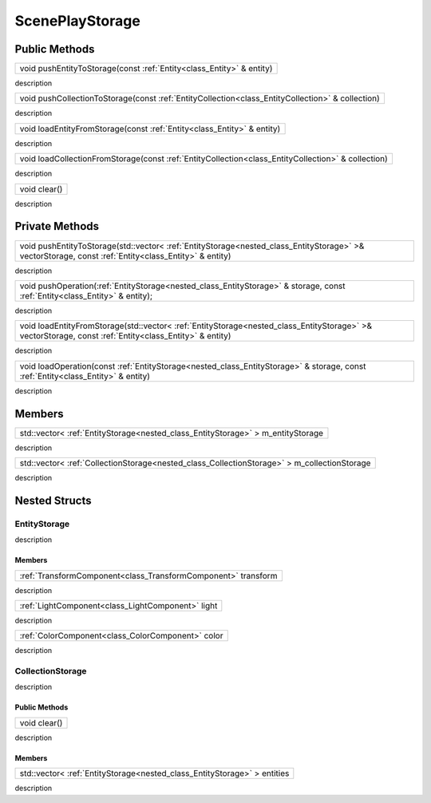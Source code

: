 .. _class_ScenePlayStorage:

ScenePlayStorage
================

Public Methods
--------------

.. _class_method_ScenePlayStorage_pushEntityToStorage:

+----------------------------------------------------------------------+
| void pushEntityToStorage(const :ref:`Entity<class_Entity>` & entity) |
+----------------------------------------------------------------------+

description

.. _class_method_ScenePlayStorage_pushCollectionToStorage:

+--------------------------------------------------------------------------------------------------+
| void pushCollectionToStorage(const :ref:`EntityCollection<class_EntityCollection>` & collection) |
+--------------------------------------------------------------------------------------------------+

description

.. _class_method_ScenePlayStorage_loadEntityFromStorage:

+------------------------------------------------------------------------+
| void loadEntityFromStorage(const :ref:`Entity<class_Entity>` & entity) |
+------------------------------------------------------------------------+

description

.. _class_method_ScenePlayStorage_loadCollectionFromStorage:

+----------------------------------------------------------------------------------------------------+
| void loadCollectionFromStorage(const :ref:`EntityCollection<class_EntityCollection>` & collection) |
+----------------------------------------------------------------------------------------------------+

description

.. _class_method_ScenePlayStorage_clear:

+--------------+
| void clear() |
+--------------+

description

Private Methods
---------------

.. _class_method_ScenePlayStorage_pushEntityToStorage_private:

+------------------------------------------------------------------------------------------------------------------------------------------------------+
| void pushEntityToStorage(std::vector< :ref:`EntityStorage<nested_class_EntityStorage>` >& vectorStorage, const :ref:`Entity<class_Entity>` & entity) |
+------------------------------------------------------------------------------------------------------------------------------------------------------+

description

.. _class_method_ScenePlayStorage_pushOperation:

+------------------------------------------------------------------------------------------------------------------------------------------------------+
| void pushOperation(:ref:`EntityStorage<nested_class_EntityStorage>` & storage, const :ref:`Entity<class_Entity>` & entity);                          |
+------------------------------------------------------------------------------------------------------------------------------------------------------+

description

.. _class_method_ScenePlayStorage_loadEntityFromStorage_private:

+--------------------------------------------------------------------------------------------------------------------------------------------------------+
| void loadEntityFromStorage(std::vector< :ref:`EntityStorage<nested_class_EntityStorage>` >& vectorStorage, const :ref:`Entity<class_Entity>` & entity) |
+--------------------------------------------------------------------------------------------------------------------------------------------------------+

description

.. _class_method_ScenePlayStorage_loadOperation:

+------------------------------------------------------------------------------------------------------------------------------------------------------+
| void loadOperation(const :ref:`EntityStorage<nested_class_EntityStorage>` & storage, const :ref:`Entity<class_Entity>` & entity)                     |
+------------------------------------------------------------------------------------------------------------------------------------------------------+

description

Members
-------

.. _class_member_ScenePlayStorage_m_entityStorage:

+-------------------------------------------------------------------------------------+
| std::vector< :ref:`EntityStorage<nested_class_EntityStorage>` > m_entityStorage     |
+-------------------------------------------------------------------------------------+

description

.. _class_member_ScenePlayStorage_m_collectionStorage:

+---------------------------------------------------------------------------------------------+
| std::vector< :ref:`CollectionStorage<nested_class_CollectionStorage>` > m_collectionStorage |
+---------------------------------------------------------------------------------------------+

description

Nested Structs
--------------

.. _nested_class_EntityStorage:

EntityStorage
~~~~~~~~~~~~~

description

Members
```````

.. _class_member_EntityStorage_transform:

+-------------------------------------------------------------------------+
| :ref:`TransformComponent<class_TransformComponent>` transform           |
+-------------------------------------------------------------------------+

description

.. _class_member_EntityStorage_light:

+-----------------------------------------------------------------+
| :ref:`LightComponent<class_LightComponent>` light               |
+-----------------------------------------------------------------+

description

.. _class_member_EntityStorage_color:

+-----------------------------------------------------------------+
| :ref:`ColorComponent<class_ColorComponent>` color               |
+-----------------------------------------------------------------+

description

.. _nested_class_CollectionStorage:

CollectionStorage
~~~~~~~~~~~~~~~~~

description

Public Methods
``````````````

.. _class_method_CollectionStorage_clear:

+--------------------------------------+
| void clear()                         |
+--------------------------------------+

description

Members
```````

.. _class_member_CollectionStorage_entities:

+-------------------------------------------------------------------------------------+
| std::vector< :ref:`EntityStorage<nested_class_EntityStorage>` > entities            |
+-------------------------------------------------------------------------------------+

description
